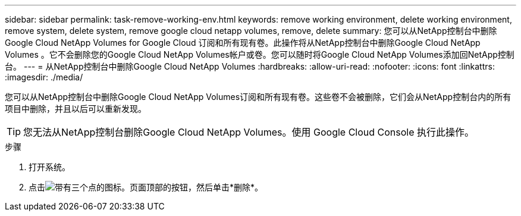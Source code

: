 ---
sidebar: sidebar 
permalink: task-remove-working-env.html 
keywords: remove working environment, delete working environment, remove system, delete system, remove google cloud netapp volumes, remove, delete 
summary: 您可以从NetApp控制台中删除Google Cloud NetApp Volumes for Google Cloud 订阅和所有现有卷。此操作将从NetApp控制台中删除Google Cloud NetApp Volumes 。它不会删除您的Google Cloud NetApp Volumes帐户或卷。您可以随时将Google Cloud NetApp Volumes添加回NetApp控制台。 
---
= 从NetApp控制台中删除Google Cloud NetApp Volumes
:hardbreaks:
:allow-uri-read: 
:nofooter: 
:icons: font
:linkattrs: 
:imagesdir: ./media/


[role="lead"]
您可以从NetApp控制台中删除Google Cloud NetApp Volumes订阅和所有现有卷。这些卷不会被删除，它们会从NetApp控制台内的所有项目中删除，并且以后可以重新发现。


TIP: 您无法从NetApp控制台删除Google Cloud NetApp Volumes。使用 Google Cloud Console 执行此操作。

.步骤
. 打开系统。
. 点击image:screenshot_gallery_options.gif["带有三个点的图标。"]页面顶部的按钮，然后单击*删除*。

